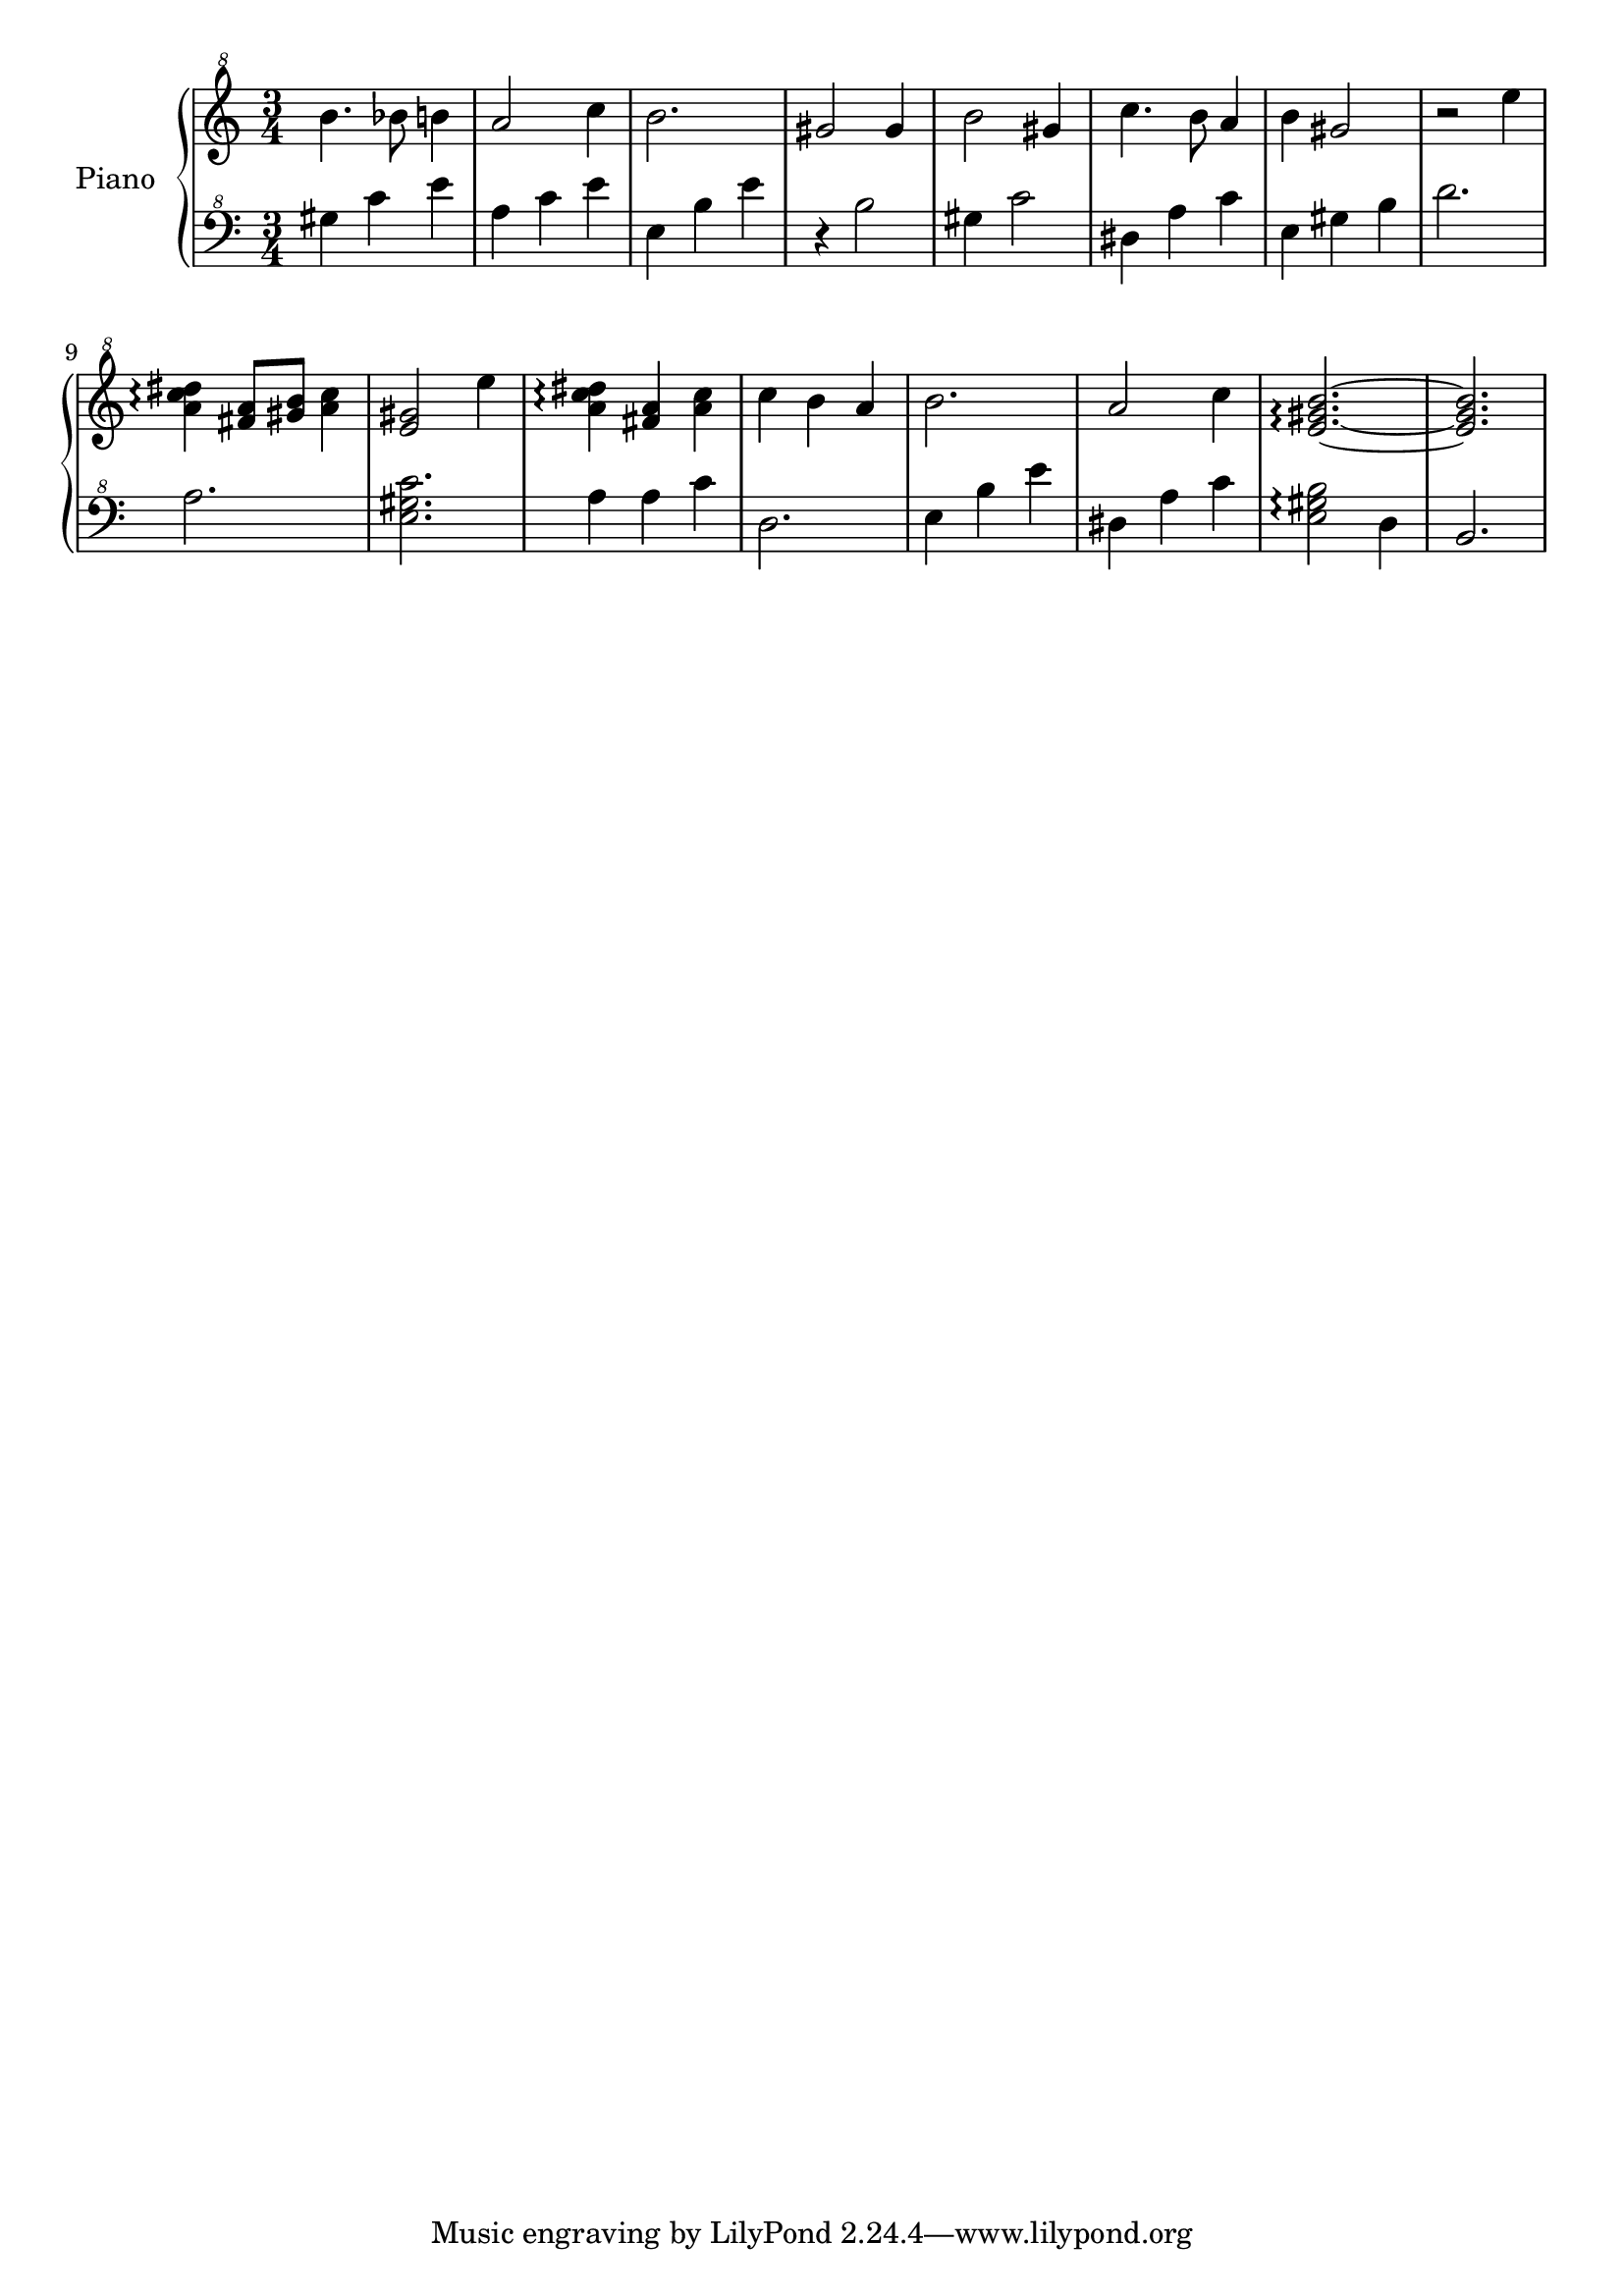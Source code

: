 % LilyBin
upper = \relative c''' {
  \clef "treble^8"
  \key c \major
  \time 3/4

  b4. bes8 b4 | a2 c4 | b2. | gis2 gis4 |
  b2 gis4 | c4. b8 a4 | b4 gis2~ | r2 e'4 |
  <a, c dis>4\arpeggio <fis a>8 <gis b> <a c>4 | <e gis>2 e'4 | <a, c dis>4\arpeggio <fis a>4 <a c> | c4 b a |
  b2. | a2 c4 | <e, gis b>2.\arpeggio~ | <e gis b>2.
}

lower = \relative c'' {
  \clef "bass^8"
  \key c \major
  \time 3/4

  gis4 c e | a, c e | e, b' e | r4 b2 |
  gis4 c2 | dis,4 a' c | e,4 gis b | d2. |
  a2. | <e gis c>2. | a4 a c | d,2. |
  e4 b' e | dis, a' c | <e, gis b>2\arpeggio d4 | b2. |
}

\score {
  \new PianoStaff <<
    \set PianoStaff.instrumentName = #"Piano"
  \set PianoStaff.midiInstrument = #"music box"
    \new Staff = "upper" \upper
    \new Staff = "lower" \lower
  >>
  \layout { }
  \midi {
    \context {
      \Score
      tempoWholesPerMinute = #(ly:make-moment 140 4)
     }
  }
}
